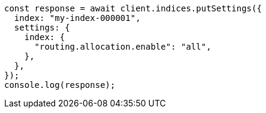 // This file is autogenerated, DO NOT EDIT
// Use `node scripts/generate-docs-examples.js` to generate the docs examples

[source, js]
----
const response = await client.indices.putSettings({
  index: "my-index-000001",
  settings: {
    index: {
      "routing.allocation.enable": "all",
    },
  },
});
console.log(response);
----

